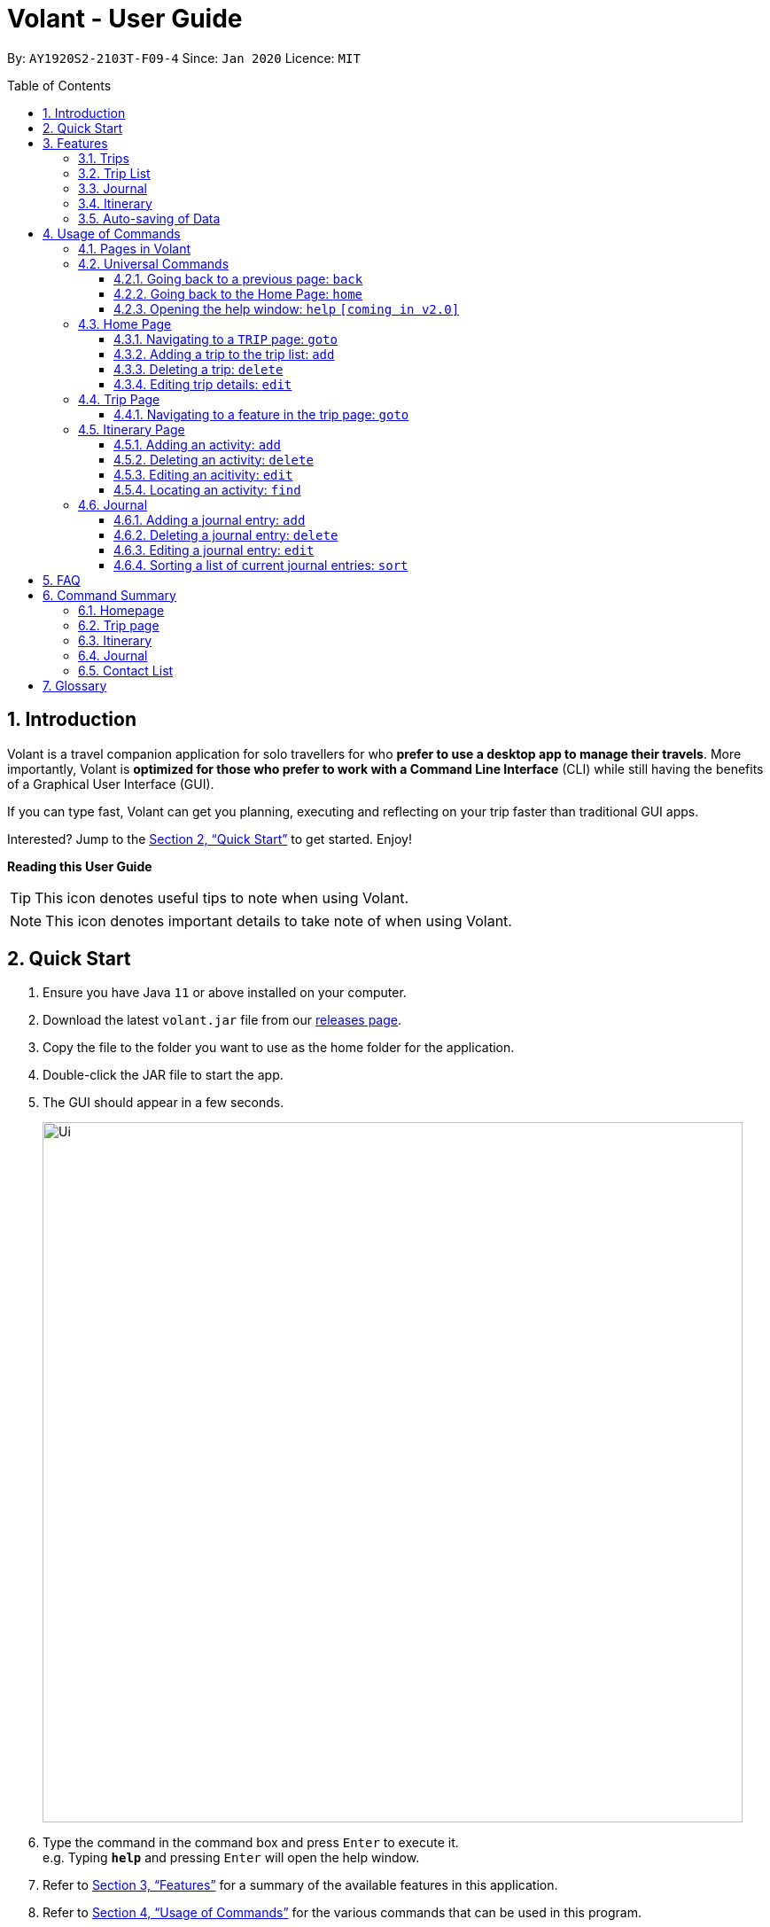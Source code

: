 = Volant - User Guide
:site-section: UserGuide
:toc:
:toc-title: Table of Contents
:toclevels: 5
:toc-placement: preamble
:sectnums:
:imagesDir: images
:stylesDir: stylesheets
:xrefstyle: full
:experimental:
ifdef::env-github[]
:tip-caption: :bulb:
:note-caption: :information_source:
endif::[]
:repoURL: https://github.com/AY1920S2-CS2103T-F09-4/main

By: `AY1920S2-2103T-F09-4`      Since: `Jan 2020`      Licence: `MIT`

== Introduction

Volant is a travel companion application for solo travellers for who *prefer to use a desktop app to manage their travels*. More importantly, Volant is *optimized for those who prefer to work with a Command Line Interface* (CLI) while still having the benefits of a Graphical User Interface (GUI).

If you can type fast, Volant can get you planning, executing and reflecting on your trip faster than traditional GUI apps.

Interested? Jump to the <<Quick Start>> to get started. Enjoy!

====
*Reading this User Guide*

TIP: This icon denotes useful tips to note when using Volant.

NOTE: This icon denotes important details to take note of when using Volant.
====

== Quick Start

.  Ensure you have Java `11` or above installed on your computer.
.  Download the latest `volant.jar` file from our link:{https://github.com/AY1920S2-CS2103T-F09-4/main}/releases[releases page].
.  Copy the file to the folder you want to use as the home folder for the application.
.  Double-click the JAR file to start the app.
.  The GUI should appear in a few seconds.
+
image::Ui.png[width="790"]
+
.  Type the command in the command box and press kbd:[Enter] to execute it. +
e.g. Typing *`help`* and pressing kbd:[Enter] will open the help window.
.  Refer to <<Features>> for a summary of the available features in this application.
.  Refer to <<Usage>> for the various commands that can be used in this program.

[[Features]]
== Features

This section consists of an overview of the features available in Volant.

=== Trips
In Volant, a trip represents a set of travel plans to a certain location within a date range. You can able to create and store trips in Volant to keep track of all your travels, and plan your future travels.
Each `TRIP` contains trip features such as an `ITINERARY` and `JOURNAL`.

=== Trip List
All trips are stored in a trip list.
The trip list displayed on the `HOME` page of Volant.
It gives a list view of all the trips stored in Volant's data files.

The trip list is sorted such that you are able to view upcoming and past trips.

=== Journal
Volant has a journal feature that allows you to write and store journal entries per trip.
These entries are limited to 140 characters and have other metadata including the `LOCATION` and `WEATHER` for you
to record when writing journal entries.

=== Itinerary
Volant has an itinerary feature that enables you to keep track of their daily activities planned for their trip.
All activities are sorted in chronological orderby date and time from oldest to newest activity.

=== Auto-saving of Data
All changes in Volant will be automatically saved upon every command that changes the data in the application.

In this application, commands are used to utilise and switch between these features. The upcoming section will cover the
usage of these commands.

[[Usage]]
== Usage of Commands

Volant is used through a command line interface (CLI) where commands have to be typed into a text box
in the application's GUI. After which, the program will give feedback on the result of a command in the command box.
====
*Command Format*

* *Parameters in `UPPER_CASE`* +
    Words in `UPPER_CASE` are compulsory parameters to be supplied by the user. +
    e.g. in `add n/NAME`, `NAME` is a parameter which can be used as `add n/John Doe`.
* *Parameters in `[SQUARE_BRACKETS]`* +
    Words in square brackets (i.e. `[f/FEELING]`), are optional. +
    e.g `n/NAME [a/AGE]` can be used as `n/John Doe a/26` or as `n/John Doe`.
* *Parameters with trailing ellipses `...`* +
    Words with `…`​ (ellipses) after them can be used multiple times including 0 times. +
    e.g. `[f/FEELING]...` can be used as `{nbsp}` (i.e. 0 times), `f/FEELING f/FEELING w/WEATHER` (i.e 2 times) etc.
====

=== Pages in Volant

Volant has 4 different types of pages.
Commands entered will produce a different outcome depending on which page you are on.
However, there are some commands that are universal, and will work on every page.

*Types of Pages*
[cols="1, 3", width="60%", options="header"]
|===
| Page | Details
|`HOME`| Volant's home page, featuring the entire list of trips in Volant.
|`TRIP`| A page featuring the details of a specific trip.
|`JOURNAL`| A page displaying the `JOURNAL` of a specific trip.
|`ITINERARY`|  A page displaying the `ITINERARY` of a specific trip.
|===

<<<

=== Universal Commands
Universal commands are commands that can be used on all pages.

==== Going back to a previous page: `back`
Navigates to a previous page depending on which page you are on.

*Example of Usage*
[cols="1h, 5"]
|=======================
|Syntax     |   `back`
|Example    |   `back`
|=======================

*Example of Outcome*

The outcome of the `back` command is dependant on which page the user is on.

For example, if the user is in any `ITINERARY` page, using the `back` command will navigate the user to the `TRIP` page
of the trip in which the itinerary is stored.

DIAGRAM TO BE INSERTED HERE.

[TIP]

====
*Table of Outcomes*
[cols="1, 2", options="header,footer"]
|=======================
|Page                   |Outcome
|Any `JOURNAL` page     | User will be directed to `TRIP` page of the trip in which the journal is stored.
|Any `ITINERARY` page   | User will be directed to `TRIP` page of the trip in which the itinerary is stored.
|Any `TRIP` page        | User will be directed to the `HOME` page.
|The `HOME` page        | Nothing will happen as it is the root page.
|=======================

====

==== Going back to the Home Page: `home`
Navigates to the `HOME` page from any page.

*Example of Usage*
[cols="1h, 5"]
|=======================
|Syntax     |`home`
|Example    |`home`
|=======================

*Example of Outcome*

DIAGRAM TO BE INSERTED HERE.

==== Opening the help window: `help` `[coming in v2.0]`
Opens the Help Window.

*Example of Usage*
[cols="1h, 5"]
|=======================
|Syntax     |`help`
|Example    |`help`
|=======================

*Example of Outcome*
You will be navigated to the `HOME` page.

DIAGRAM TO BE INSERTED HERE.

NOTE: This command does not work when you are already on the `HOME` page.

=== Home Page

The `HOME` page consists of a list of all trips stored in the program.
Here, you can manipulate the trip list, as well as navigate to other pages.

==== Navigating to a `TRIP` page: `goto`

Navigates to the page of a specific trip with index `INDEX` in the trip list.

*Example of Usage*
[cols="1h, 5"]
|=======================
|Syntax     |`goto`
|Example    |`goto 12`
|=======================


NOTE: `INDEX` must be a positive integer value, within range of the number of entries in the trip list.


*Example of Outcome*

Navigates to the 12th trip on the trip list.

DIAGRAM TO BE INSERTED HERE.


==== Adding a trip to the trip list: `add`

Adds a trip to the trip list with the specified `NAME`, `LOCATION` and date range, `TRIP_START_DATE` to `TRIP_END_DATE`.

*Example of Usage*
[cols="1h, 5"]
|=======================
|Syntax     |`add n/TRIP_NAME l/LOCATION d/TRIP_START_DATE to TRIP_END_DATE`
|Example    | `add n/Graduation Trip l/Bangkok d/2020-02-01 to 2020-02-05`
|=======================

NOTE: Please write the date range in the format `d/YYYY-MM-DD to YYYY-MM-DD`.

*Example of Outcome*

Adds a trip to the trip list with the name *Graduation Trip*, location *Bangkok*, and date range of the trip being from
*1st February 2020 to 5th February 2020*.

DIAGRAM TO BE INSERTED HERE.


==== Deleting a trip: `delete`
Deletes a trip from the trip list at the specified index, `INDEX`.

*Example of Usage*
[cols="1h, 5"]
|=======================
|Syntax     |`delete INDEX`
|Example    | `delete 2`
|=======================

[NOTE]
====
* `INDEX` must be a positive integer value, within range of the number of trips in the trip list.
====

*Example of Outcome*

The trip at the specified index, `INDEX` will be deleted along with its other data (itinerary, journal, etc).

DIAGRAM TO BE INSERTED HERE.

==== Editing trip details: `edit`
Edits the details of a trip at index `INDEX` according to the details provided.

*Example of Usage*
[cols="1h, 5"]
|=======================
|Syntax     |`edit INDEX [n/TRIP_NAME] [l/LOCATION] [d/TRIP_START_DATE to TRIP_END_DATE]`
|Example    | `edit 2 n/School Trip l/France`
|=======================

[NOTE]
====
* `INDEX` must be a positive integer value, within range of the number of entries in the trip list.
* Please write the date range in the format `d/YYYY-MM-DD to YYYY-MM-DD`.
====


*Example of Outcome*

The details of the trip will be edited according to the parameters provided.

DIAGRAM TO BE INSERTED HERE.

=== Trip Page

The `TRIP` page of a specific trip displays the details of the trip as well as the details of the trip's `ITINERARY` and `JOURNAL` at a glance.

From this page, you can nagivate to the `ITINERARY` and `JOURNAL` pages.

==== Navigating to a feature in the trip page: `goto`
Navigates to a specific feature within each trip.

*Example of Usage*
[cols="1h, 5"]
|=======================
|Syntax     |`goto TRIP_FEATURE`
|Example    |`goto itinerary`
|=======================

[NOTE]
====
*List of available features (can be typed in any case):*

* `itinerary`
* `journal`
====

*Example of Outcome*

You will be navigated to the `ITINERARY` page of the trip.

INSERT DIAGRAM HERE.

=== Itinerary Page
The `ITINERARY` page of a specific trip consists of a list of all the planned activities for a specific trip.
Here, you can manipulate the itinerary, as well as navigate to other pages.

==== Adding an activity: `add`
Adds an activity to the itinerary.

*Example of Usage*
[cols="1h, 5"]
|=======================
|Syntax     |`add a/TITLE l/LOCATION d/DATE t/TIME`
|Example    |`add a/Visit the World Trade Center l/New York d/09-11-2001 t/08:52`
|=======================

[NOTE]
====
* Date must be specified in the following format: `DD-MM-YYYY`
* Time must be specified in the following format: `HH:MM`
====

*Example of Outcome*

An activity named *Visit the World Trade Center* in *New York* at *08:52AM* on *11th September 2001* will be added
to the itinerary.

ADD DIAGRAM HERE

==== Deleting an activity: `delete`
Deletes an activity from the itinerary at a speficied `INDEX`.

*Example of Usage*
[cols="1h, 5"]
|=======================
|Syntax     |`delete INDEX`
|Example    | `delete 2`
|=======================

[NOTE]
====
* `INDEX` must be a positive integer value, within range of the number of trips in the trip list.
====

*Example of Outcome*

The activity at the specified index, `INDEX` will be deleted from the itinerary.

DIAGRAM TO BE INSERTED HERE.

==== Editing an acitivity: `edit`
Edits an existing activity.

Format: `edit INDEX [title/TITLE] [l/LOCATION] [d/DATE] [t/TIME]`

* Edits the activity at the specified `INDEX`. The index refers to the index number shown in the displayed itinerary list. The index must * be a positive integer 1, 2, 3, …​
* At least one of the optional fields must be provided.
* Existing values will be updated to the input values.
* Date must be specified in the following format: `DD-MM-YYYY`
* Time must be specified in the following format: `HH:MM`

==== Locating an activity: `find`
Searches the itinerary for any activity that matches the input field.

Format: `find FIELD [title/TITLE] [l/LOCATION] [d/DATE] [t/TIME]`

* Date must be specified in the following format: `DD-MM-YYYY`
* Time must be specified in the following format: `HH:MM`

Example:

* `find Itinerary title/Climbing` +
Returns all activities related to climbing.

=== Journal

==== Adding a journal entry: `add`
Adds a journal entry to the entry list.

Format: `add d/DATE t/TIME c/CONTENT [l/LOCATION] [f/FEELING] [w/WEATHER]`

* Date must be specified in the following format: `DD-MM-YYYY`
* Time must be specified in the following format: `HH:MM`
* CONTENT is limited to 280 characters
* Available `FEELING` types (can be typed in any case):
** `HAPPY`
** `SAD`
** `EXCITED`
** `WORRIED`
** `SCARED`
** `SURPRISED`
** `CONFUSED`


Example:

* `add d/12-09-2021 t/12:51 c/Visited the Statue of Liberty today! It was grand. l/New York f/confused` +
Adds a new journal entry to the entry list with the specified content, date, time, location and feeling fields.

==== Deleting a journal entry: `delete`
Deletes a trip from the trip list at the specified index, `INDEX`.

*Example of Usage*
[cols="1h, 5"]
|=======================
|Syntax     |`delete INDEX`
|Example    | `delete 2`
|=======================

[NOTE]
====
* `INDEX` must be a positive integer value, within range of the number of trips in the trip list.
====

*Example of Outcome*

The trip at the specified index, `INDEX` will be deleted along with its other data (itinerary, journal, etc).

DIAGRAM TO BE INSERTED HERE.

==== Editing a journal entry: `edit`
Edits specific metadata within a chosen journal entry using index number.

Format: `edit INDEX [d/NEW_DATE] [t/NEW_TIME] [c/NEW_CONTENT] [l/NEW_LOCATION] [f/NEW_FEELING] [w/NEW_WEATHER]`

Example:

* `edit 4 d/21-12-2012 f/scared` +
Changes date and feeling of fourth journal entry to “21-12-2012” and “SCARED” respectively

==== Sorting a list of current journal entries: `sort`
Sorts the list of current journal entry lists in a specified order.

Format: `sort [SORT_TYPE]`

* Available `SORT_TYPE`:
** `OLDESTFIRST` - oldest entries first (default if SORT_TYPE is left empty)
** `NEWESTFIRST` - newest entries first
** `LOCATION` - alphabetical order of locations
** `FEELING` - alphabetical order of feelings
* Default sorting of journal entries is in order of oldest entries first


Example:

* `sort LOCATION` +
Sorts the list of journal entries by alphabetical order of locations.

== FAQ

*Q*: How do I transfer my data to another Computer? +
*A*: Install the app in the other computer and overwrite the empty data file it creates with the file that contains the data of your previous Address Book folder.

== Command Summary

=== Homepage
* *Help*: `help` +
* *Navigate to trip*: `goto INDEX` +
* *Add trip*: `add n/TRIP_NAME l/LOCATION d/TRIP_START_DATE to TRIP_END_DATE` +
* *Delete trip*: `delete INDEX` +
* *Edit trip*: `edit INDEX [n/TRIP_NAME]  [l/LOCATION] [d/TRIP_START_DATE to TRIP_END_DATE]` +

=== Trip page
* *Navigate to feature*: `goto FEATURE` +

=== Itinerary
* *Add activity*: `add title/TITLE l/LOCATION d/DATE t/TIME` +
* *Delete activity*: `delete INDEX` +
* *Edit activity*: `edit INDEX [title/TITLE] [l/LOCATION] [d/DATE] [t/TIME]` +
* *Find activity*: `find FIELD [title/TITLE] [l/LOCATION] [d/DATE] [t/TIME]` +

=== Journal
* *Add entry*: `add d/DATE t/TIME c/CONTENT [l/LOCATION] [f/FEELING] [w/WEATHER]` +
* *Delete entry*: `delete INDEX` +
* *Edit entry*: `edit INDEX [d/NEW_DATE] [t/NEW_TIME] [c/NEW_CONTENT] [l/NEW_LOCATION] [f/NEW_FEELING] [w/NEW_WEATHER]` +
* *Sort entries*: `sort [SORT_TYPE]` +

=== Contact List
* *Add contact*: `add n/NAME [p/PHONE_NUMBER] [a/AGE] [l/LOCATION] [h/HOW_YOU_MET] [f/FAVOURITE]` +
* *Delete contact*: `delete INDEX` +
* *Edit contact*: `edit INDEX [n/NAME] [p/PHONE_NUMBER] [a/AGE] [l/LOCATION] [h/HOW_YOU_MET] [f/FAVOURITE]` +
* *Find contact*: `find FIELD [n/NAME] [p/PHONE_NUMBER] [a/AGE]/ [l/LOCATION] [h/HOW_YOU_MET] [f/FAVOURITE]` +

== Glossary
